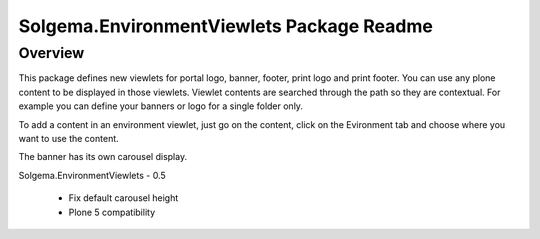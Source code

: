 Solgema.EnvironmentViewlets Package Readme
==========================================

Overview
--------

This package defines new viewlets for portal logo, banner, footer, print logo and print footer.
You can use any plone content to be displayed in those viewlets.
Viewlet contents are searched through the path so they are contextual. For example you can define your banners or logo for a single folder only.

To add a content in an environment viewlet, just go on the content, click on the Evironment tab and choose where you want to use the content.

The banner has its own carousel display.

Solgema.EnvironmentViewlets - 0.5

    - Fix default carousel height
    - Plone 5 compatibility
